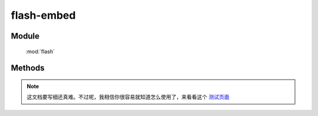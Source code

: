 ﻿.. currentmodule:: flash

flash-embed
=================================

Module
-----------------------------------------------

  :mod:`flash`

Methods
-----------------------------------------------

.. function:: add

    | void **add** ( target[, config, callback] )
    | 通过指定SWF 容器 的 HTML 元素或 HTML 元素 ID. 对于是否添加成功, 需要依靠 callback 注册回调方法进行获取.
    
    :param String|HTMLElement target: 指定的HTML元素或HTML元素ID.

    .. note::

        如果不存在, 则自行创建 一个 div容器.  KISSY.Flash.version 版本要 大于 1.2) 必选, 这里添加主要是将对象加入KISSY进行统一管理.

    :param Object config: 指定Flash的一些配置信息.  可选, 如标签属性、播放器参数以及其他诸如在线安装、SWF引用地址等等.  见下文的《config 允许配置关键字》
    :param Function callback: 回调函数.  可选.  返回添加的状态、id以及对应的SWF的HTML元素对象. 


    .. note::

        由于依赖于DOM,请确保 在中使用 KISSY.ready().
        
    config 配置示例：
    
    .. code-block:: javascript

        var conifg = {
            src: 'test.swf',       // swf 路径  [唯一必选]
            id:'myswfid'          //swf id  如果没有定义 会自行创建
            params: { flashvars:{a:123,b,"yes"} }, // Flash Player 的配置参数
            attrs: {         // swf 对应 DOM 元素的属性
                width: 215,    // 最小控制面板宽度,小于此数字将无法支持在线快速安装
                height: 138  // 最小控制面板高度,小于此数字将无法支持在线快速安装
            },
            xi: 'expressInstall.swf',  // 快速安装地址. 全称 express install 
            version: 10.1       // 要求的 Flash Player 最低版本
        };
        
    `了解更多Flash播放器参数 <practice/flashplayer-parameters.html>`_
        
    带 callback 的 返回示例：
        
    .. code-block:: javascript

        Flash.add('#myFlashContent2', { version: '9' }, function(data) {
            alert("My id:" + data.id);
            alert("My status:" + data.status);
            alert("My html element:" + data.swf);
            alert("is dynamic publish:" + data.dynamic);
        });
        
    关于flashvars的处理：
    flashvars 可以理解成为 向swf传参,是flash 页面播放器的一个参数,可以这样被组织：

    .. code-block:: html

        <object  type="application/x-shockwave-flash"  data="PATH2SWF.swf" width="800" height="600" >
            <param name="movie" value=" PATH2SWF.swf " />
            <param name="flashvars" value="a=1&b=2"  />
            <a href="go/getflashplayer" >
                <img src="get_flash_player.gif" alt="Get Adobe Flash player" />
            </a>
        </object>
        
    事实上就是类似这样的解释：
    
    .. code-block:: javascript
    
        PATH2SWF.swf?a=1&b=2
        
    这样传参的好处则可以避免了URL的长度限制,其本身可以承受最大64KB容量的数据意味着可以传递大规模的数据,为了解决 "较少的参数传递更多更复杂数据". 因此KISSY.Flash支持复杂的flashvars传递. 同时,复杂数据意味着"杂质",因此 KISSY.Flash 将自行将参数值进行encodeURIComponent处理 . 因此,凡flashvars深度大于1的,都将会把数据转换为JSON数据给SWF. 
    示例：
    
    .. code-block:: javascript
    
        F.add('#test-flash3', {
            src: 'assets/test.swf',
            version: 9,
            attrs: {
                width: 200,
                height: 150
            },
            params: {
                flashvars: {
                    s: "string",
                    b: false,
                    n: 1,
                    nul: null,
                    und: undefined,
                    url: "http://taobao.com/?x=1&z=2",
                    o: {
                        s: "string",
                        b: false,
                        n: 1,
                        url: "http://taobao.com/?x=1&z=2"
                    }
                }
            }
        }, function(data) {
            if (data.status !== 1) test.fail();
        });
        // 见此页最后的完整测试页面示例

.. function:: remove

    | void **remove** ( id )
    | 通过指定的ID,移除已注册到 KISSY.Flash 的 SWF 和 DOM 中对应的 HTML 元素. 
    
    :param String id: 在 KISSY.Flash 中注册的ID.  必选`
    
    .. note::

        对于已存在DOM中,但未向 KISSY.Flash注册的,则不会被移除. 
        
.. function:: get

    | HTMLElement **get** ( id )
    | 获得已注册到 KISSY.Flash 的 SWF. 
    
    :param String id: 在 KISSY.Flash 中注册的ID.  必选

    :returns: {Boolean} - 返回 SWF 的 HTML 元素,可能是(<object>或<embed>).  未注册时,返回 undefined
    
    .. note::

        注意,请不要混淆 DOM.get() 和 Flash.get(). 
        对于未向 KISSY.Flash注册的SWF,请使用 DOM.get()方法. 
        只有成功执行过 KISSY.Flash.add() 的 SWF 才可以被获取. 

.. function:: contains

    | Boolean **contains** ( target )
    | 检测是否存在已注册的 swf. 
    
    :param String target: 在 KISSY.Flash 中注册的ID.  必选`

    :returns: {Boolean} - 只有有成功执行过 S.Flash.add() 的 SWF 返回 true,其他返回 false.



.. note::

    这文档要写细还真难。不过呢，我相信你很容易就知道怎么使用了，来看看这个 `测试页面 <http://docs.kissyui.com/kissy/src/flash/tests/test.html>`_